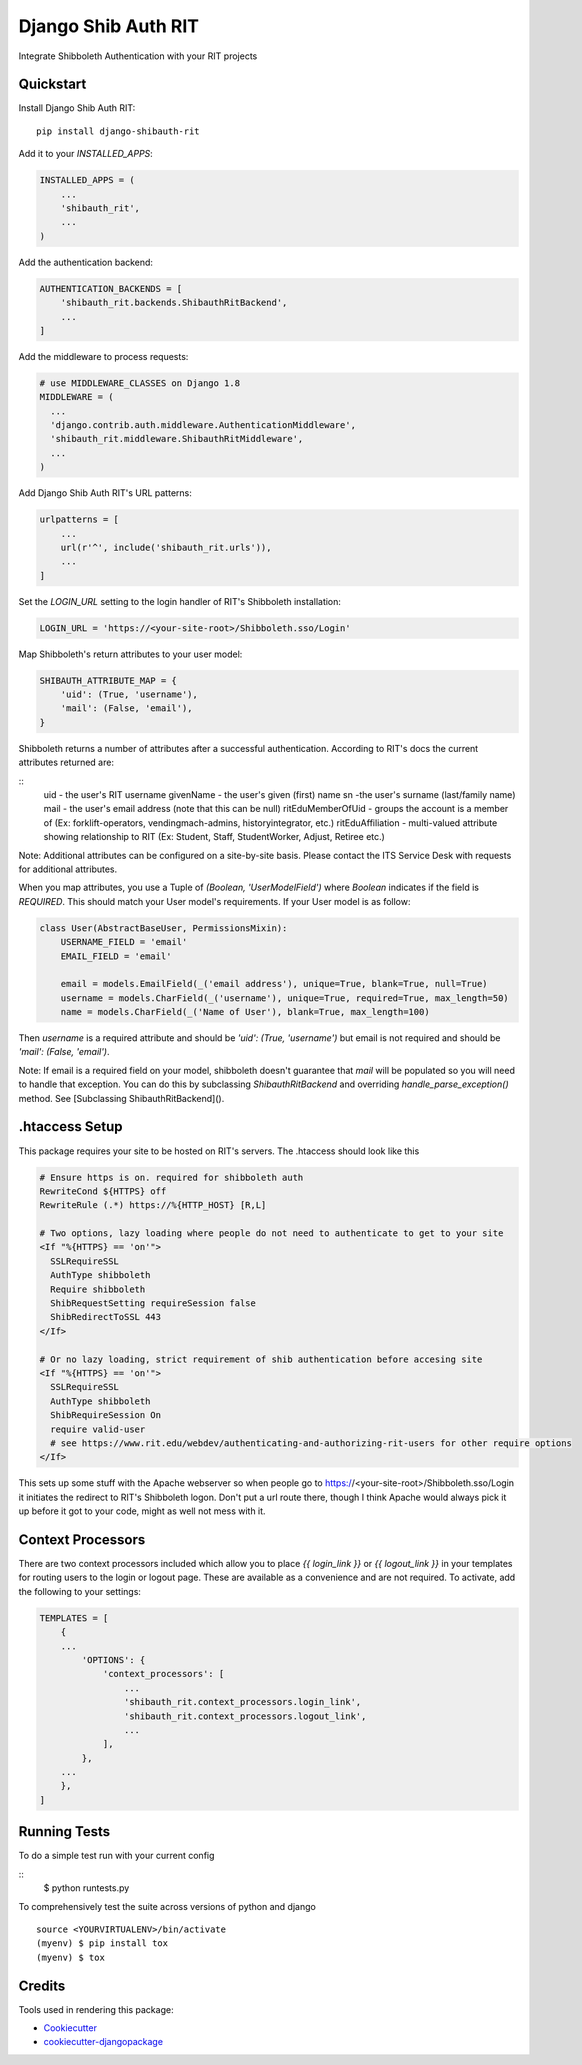 =============================
Django Shib Auth RIT
=============================

.. image:: https://badge.fury.io/py/django-shibauth-rit.svg
    :target: https://badge.fury.io/py/django-shibauth-rit

.. image:: https://travis-ci.org/audiolion/django-shibauth-rit.svg?branch=master
    :target: https://travis-ci.org/audiolion/django-shibauth-rit

.. image:: https://codecov.io/gh/audiolion/django-shibauth-rit/branch/master/graph/badge.svg
    :target: https://codecov.io/gh/audiolion/django-shibauth-rit

Integrate Shibboleth Authentication with your RIT projects

Quickstart
----------

Install Django Shib Auth RIT::

    pip install django-shibauth-rit

Add it to your `INSTALLED_APPS`:

.. code-block:: python

    INSTALLED_APPS = (
        ...
        'shibauth_rit',
        ...
    )

Add the authentication backend:

.. code-block:: python

    AUTHENTICATION_BACKENDS = [
        'shibauth_rit.backends.ShibauthRitBackend',
        ...
    ]

Add the middleware to process requests:

.. code-block:: python

    # use MIDDLEWARE_CLASSES on Django 1.8
    MIDDLEWARE = (
      ...
      'django.contrib.auth.middleware.AuthenticationMiddleware',
      'shibauth_rit.middleware.ShibauthRitMiddleware',
      ...
    )

Add Django Shib Auth RIT's URL patterns:

.. code-block:: python

    urlpatterns = [
        ...
        url(r'^', include('shibauth_rit.urls')),
        ...
    ]

Set the `LOGIN_URL` setting to the login handler of RIT's Shibboleth installation:

.. code-block:: python

    LOGIN_URL = 'https://<your-site-root>/Shibboleth.sso/Login'

Map Shibboleth's return attributes to your user model:

.. code-block:: python

    SHIBAUTH_ATTRIBUTE_MAP = {
        'uid': (True, 'username'),
        'mail': (False, 'email'),
    }

Shibboleth returns a number of attributes after a successful authentication. According to RIT's
docs the current attributes returned are:

::
    uid - the user's RIT username
    givenName - the user's given (first) name
    sn -the user's surname (last/family name)
    mail - the user's email address (note that this can be null)
    ritEduMemberOfUid - groups the account is a member of (Ex: forklift-operators, vendingmach-admins, historyintegrator, etc.)
    ritEduAffiliation - multi-valued attribute showing relationship to RIT (Ex: Student, Staff, StudentWorker, Adjust, Retiree etc.)

Note: Additional attributes can be configured on a site-by-site basis. Please contact the ITS Service Desk with requests for additional attributes.

When you map attributes, you use a Tuple of `(Boolean, 'UserModelField')` where `Boolean` indicates if the field is `REQUIRED`. This should match your
User model's requirements. If your User model is as follow:

.. code-block:: python

    class User(AbstractBaseUser, PermissionsMixin):
        USERNAME_FIELD = 'email'
        EMAIL_FIELD = 'email'

        email = models.EmailField(_('email address'), unique=True, blank=True, null=True)
        username = models.CharField(_('username'), unique=True, required=True, max_length=50)
        name = models.CharField(_('Name of User'), blank=True, max_length=100)

Then `username` is a required attribute and should be `'uid': (True, 'username')` but email is not
required and should be `'mail': (False, 'email')`.

Note: If email is a required field on your model, shibboleth doesn't guarantee that `mail` will be populated so you will need to handle that exception. You can do this by subclassing `ShibauthRitBackend` and overriding `handle_parse_exception()` method. See [Subclassing ShibauthRitBackend]().

.htaccess Setup
---------------

This package requires your site to be hosted on RIT's servers. The .htaccess should look like this

.. code-block:: apache

  # Ensure https is on. required for shibboleth auth
  RewriteCond ${HTTPS} off
  RewriteRule (.*) https://%{HTTP_HOST} [R,L]

  # Two options, lazy loading where people do not need to authenticate to get to your site
  <If "%{HTTPS} == 'on'">
    SSLRequireSSL
    AuthType shibboleth
    Require shibboleth
    ShibRequestSetting requireSession false
    ShibRedirectToSSL 443
  </If>

  # Or no lazy loading, strict requirement of shib authentication before accesing site
  <If "%{HTTPS} == 'on'">
    SSLRequireSSL
    AuthType shibboleth
    ShibRequireSession On
    require valid-user
    # see https://www.rit.edu/webdev/authenticating-and-authorizing-rit-users for other require options
  </If>

This sets up some stuff with the Apache webserver so when people go to https://<your-site-root>/Shibboleth.sso/Login it initiates the redirect to RIT's Shibboleth logon. Don't put a url route there, though I think Apache would always pick it up before it got to your code, might as well not mess with it.

Context Processors
------------------

There are two context processors included which allow you to place `{{ login_link }}` or `{{ logout_link }}` in your templates for routing users to the login or logout page. These are available as a convenience and are not required. To activate, add the following to your settings:

.. code-block:: python

    TEMPLATES = [
        {
        ...
            'OPTIONS': {
                'context_processors': [
                    ...
                    'shibauth_rit.context_processors.login_link',
                    'shibauth_rit.context_processors.logout_link',
                    ...
                ],
            },
        ...
        },
    ]


Running Tests
-------------

To do a simple test run with your current config

::
    $ python runtests.py

To comprehensively test the suite across versions of python and django

::

    source <YOURVIRTUALENV>/bin/activate
    (myenv) $ pip install tox
    (myenv) $ tox


Credits
-------

Tools used in rendering this package:

*  Cookiecutter_
*  `cookiecutter-djangopackage`_

.. _Cookiecutter: https://github.com/audreyr/cookiecutter
.. _`cookiecutter-djangopackage`: https://github.com/pydanny/cookiecutter-djangopackage

